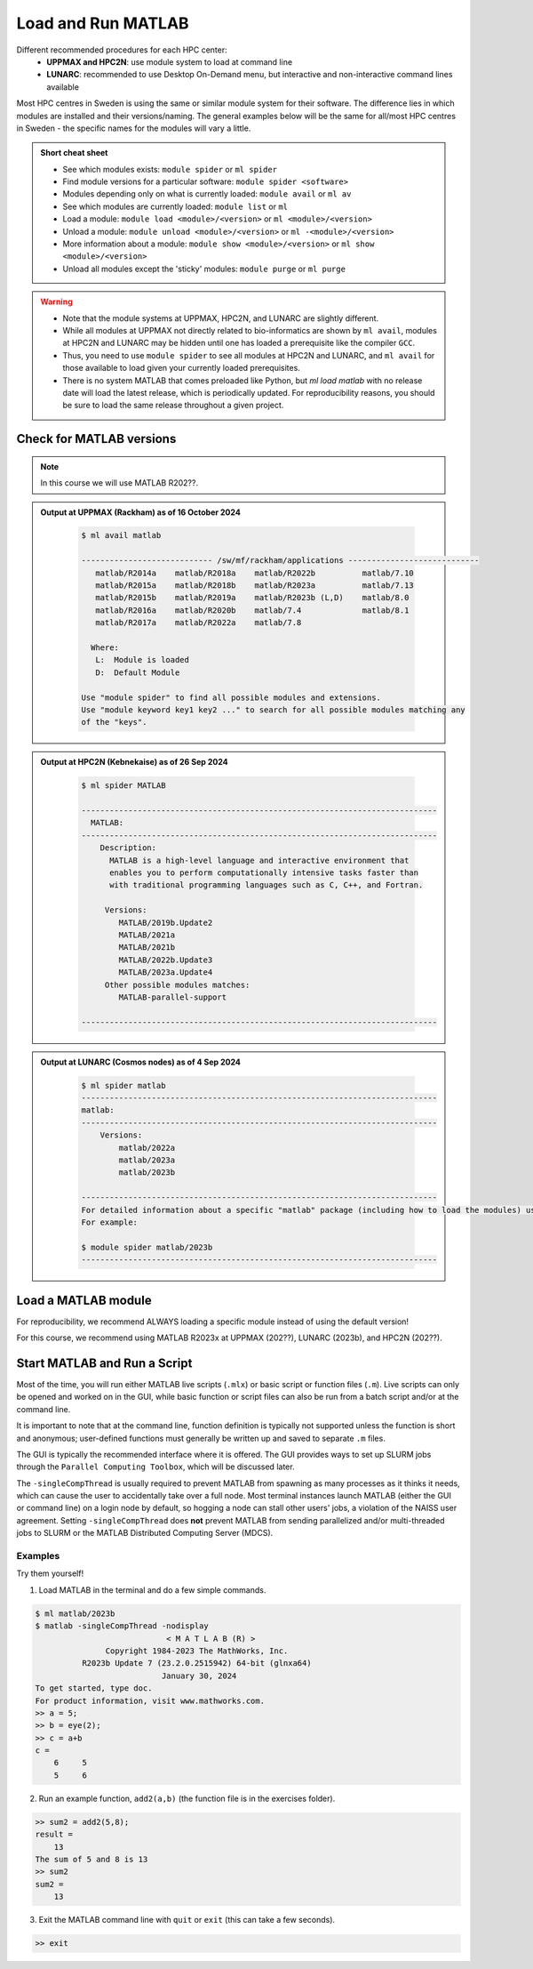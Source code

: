 Load and Run MATLAB
===================

Different recommended procedures for each HPC center:
  - **UPPMAX and HPC2N**: use module system to load at command line
  - **LUNARC**: recommended to use Desktop On-Demand menu, but interactive and non-interactive command lines available

Most HPC centres in Sweden is using the same or similar module system for their software. The difference lies in which modules are installed and their versions/naming. The general examples below will be the same for all/most HPC centres in Sweden - the specific names for the modules will vary a little.
   
.. objectives:: 

   - Be able to load MATLAB
   - Be able to run MATLAB scripts and start the MATLAB graphical user interface (GUI)

.. admonition:: Short cheat sheet
    :class: dropdown 
    
    - See which modules exists: ``module spider`` or ``ml spider``
    - Find module versions for a particular software: ``module spider <software>``
    - Modules depending only on what is currently loaded: ``module avail`` or ``ml av``
    - See which modules are currently loaded: ``module list`` or ``ml``
    - Load a module: ``module load <module>/<version>`` or ``ml <module>/<version>``
    - Unload a module: ``module unload <module>/<version>`` or ``ml -<module>/<version>``
    - More information about a module: ``module show <module>/<version>`` or ``ml show <module>/<version>``
    - Unload all modules except the 'sticky' modules: ``module purge`` or ``ml purge``
    
.. warning::
   
   - Note that the module systems at UPPMAX, HPC2N, and LUNARC are slightly different. 
   - While all modules at UPPMAX not directly related to bio-informatics are shown by ``ml avail``, modules at HPC2N and LUNARC may be hidden until one has loaded a prerequisite like the compiler ``GCC``.
   - Thus, you need to use ``module spider`` to see all modules at HPC2N and LUNARC, and ``ml avail`` for those available to load given your currently loaded prerequisites.  
   - There is no system MATLAB that comes preloaded like Python, but `ml load matlab` with no release date will load the latest release, which is periodically updated. For reproducibility reasons, you should be sure to load the same release throughout a given project.

Check for MATLAB versions
-------------------------

.. type-along::
   
   Checking for MATLAB versions 
   
   .. tabs::

      .. tab:: UPPMAX

         Check all available MATLAB versions with:

         .. code-block:: console

            $ module avail matlab


      .. tab:: HPC2N
   
         Check all available version MATLAB versions with:

         .. code-block:: console
 
            $ module spider matlab
      
         To see how to load a specific version of MATLAB, including the prerequisites, do 

         .. code-block:: console
   
            $ module spider matlab/<version>

         Example for MATLAB R2023b 

         .. code-block:: console

            $ module spider matlab/2023b 


      .. tab:: LUNARC
    
        See all available MATLAB versions at the command line with:

        .. code-block:: console

            $ ml spider matlab

        Or, if on Desktop On-Demand, select ``Applications`` in the top left corner and hover over ``Applications - Matlab``

.. note::
  
  In this course we will use MATLAB R202??.

.. admonition:: Output at UPPMAX (Rackham) as of 16 October 2024  
    :class: dropdown

        .. code-block:: console

            $ ml avail matlab

            ---------------------------- /sw/mf/rackham/applications ----------------------------
               matlab/R2014a    matlab/R2018a    matlab/R2022b          matlab/7.10
               matlab/R2015a    matlab/R2018b    matlab/R2023a          matlab/7.13
               matlab/R2015b    matlab/R2019a    matlab/R2023b (L,D)    matlab/8.0
               matlab/R2016a    matlab/R2020b    matlab/7.4             matlab/8.1
               matlab/R2017a    matlab/R2022a    matlab/7.8

              Where:
               L:  Module is loaded
               D:  Default Module

            Use "module spider" to find all possible modules and extensions.
            Use "module keyword key1 key2 ..." to search for all possible modules matching any
            of the "keys".

.. admonition:: Output at HPC2N (Kebnekaise) as of 26 Sep 2024  
    :class: dropdown

        .. code-block:: console

            $ ml spider MATLAB

            ----------------------------------------------------------------------------
              MATLAB:
            ----------------------------------------------------------------------------
                Description:
                  MATLAB is a high-level language and interactive environment that
                  enables you to perform computationally intensive tasks faster than
                  with traditional programming languages such as C, C++, and Fortran.
            
                 Versions:
                    MATLAB/2019b.Update2
                    MATLAB/2021a
                    MATLAB/2021b
                    MATLAB/2022b.Update3
                    MATLAB/2023a.Update4
                 Other possible modules matches:
                    MATLAB-parallel-support
            
            ----------------------------------------------------------------------------

.. admonition:: Output at LUNARC (Cosmos nodes) as of 4 Sep 2024  
    :class: dropdown

        .. code-block:: console

            $ ml spider matlab
            ----------------------------------------------------------------------------
            matlab:
            ----------------------------------------------------------------------------
                Versions:
                    matlab/2022a
                    matlab/2023a
                    matlab/2023b
                  
            ----------------------------------------------------------------------------
            For detailed information about a specific "matlab" package (including how to load the modules) use the module's full name. Note that names that have a trailing (E) are extensions provided by other modules.
            For example:
                  
            $ module spider matlab/2023b
            ----------------------------------------------------------------------------


Load a MATLAB module
--------------------

For reproducibility, we recommend ALWAYS loading a specific module instead of using the default version! 

For this course, we recommend using MATLAB R2023x at UPPMAX (202??), LUNARC (2023b), and HPC2N (202??).

.. type-along::
    
   Loading a Matlab module at the command line, here R2023b

   .. tabs::

      .. tab:: UPPMAX and LUNARC
   
         Go back and check which MATLAB modules were available. To load version 2023b, do:

         .. code-block:: console

            $ module load matlab/2023b
        
         Note: all lowercase.
         For short, you can also use: 

         .. code-block:: console

            $ ml matlab/2023b

 
      .. tab:: HPC2N 

         .. code-block:: console

            $ module load MATLAB/2023B

         Note: all Uppercase except for the letter after the year.   
         For short, you can also use: 

         .. code-block:: console

            $ ml MATLAB/2023b
    

Start MATLAB and Run a Script
-----------------------------
Most of the time, you will run either MATLAB live scripts (``.mlx``) or basic script or function files (``.m``). Live scripts can only be opened and worked on in the GUI, while basic function or script files can also be run from a batch script and/or at the command line.

It is important to note that at the command line, function definition is typically not supported unless the function is short and anonymous; user-defined functions must generally be written up and saved to separate ``.m`` files.

The GUI is typically the recommended interface where it is offered. The GUI provides ways to set up SLURM jobs through the ``Parallel Computing Toolbox``, which will be discussed later. 

.. type-along::
    
   Starting MATLAB at the command line, here R2023b

   .. tabs::

      .. tab:: UPPMAX
   
         Once you've loaded matlab/2023b, or your preferred version, type:

         .. code-block:: console

            $ matlab

         to start the GUI, or

         .. code-block:: console

            $ matlab -nodisplay

         to start MATLAB in the terminal.
 
      .. tab:: HPC2N 

         The GUI can be started in a Thinlinc session by going to "Application" &rarr; "HPC2N Applications" &rarr; "Applications" &rarr; "Matlab <version>" and clicking the desired version.

         To start MATLAB in the terminal, load matlab/2023b or your preferred version, and then type:

         .. code-block:: console

            $ matlab -singleCompThread -nodisplay

         to start MATLAB in the terminal. The ``-singleCompThread`` is important to prevent MATLAB from hogging a whole node, and the `-nodisplay` flag prevents the GUI from launching.

      .. tab:: LUNARC 

         It is recommended that GUI be started in Thinlinc at the LUNARC HPC Desktop On-Demand by going to ``Applications`` &rarr; ``Applications - Matlab`` &rarr; ``Matlab <version>`` and clicking the desired version number. A GfxLauncher window will pop up where you can specify your account, requested resources, and walltime for the GUI itself; these settings are distinct from and do not constrain SLURM jobs sent from the GUI to the compute nodes. For more details, see the section on `Desktop On-Demand <../common/ondemand-desktop.html>`_

         To start MATLAB in the terminal, load matlab/2023b or your preferred version, and then type:

         .. code-block:: console

            $ matlab -singleCompThread -nodisplay

         There are 2 possible terminals: one in ``Applications`` &rarr; ``Favorites`` &rarr; ``Terminal``, which runs on a login node, and one at ``Applications`` &rarr; ``Applications - General`` &rarr; ``Interactive Terminal``, which can safely launch either the MATLAB GUI or MATLAB command line on a compute node. Starting the latter will open the GfxLauncher (the user and prompt you for your account and resource requests first. 

The ``-singleCompThread`` is usually required to prevent MATLAB from spawning as many processes as it thinks it needs, which can cause the user to accidentally take over a full node. Most terminal instances launch MATLAB (either the GUI or command line) on a login node by default, so hogging a node can stall other users' jobs, a violation of the NAISS user agreement. Setting ``-singleCompThread`` does **not** prevent MATLAB from sending parallelized and/or multi-threaded jobs to SLURM or the MATLAB Distributed Computing Server (MDCS).

Examples
^^^^^^^^
Try them yourself!

1. Load MATLAB in the terminal and do a few simple commands.

.. code-block:: console

   $ ml matlab/2023b
   $ matlab -singleCompThread -nodisplay
                               < M A T L A B (R) >
                  Copyright 1984-2023 The MathWorks, Inc.
             R2023b Update 7 (23.2.0.2515942) 64-bit (glnxa64)
                              January 30, 2024
   To get started, type doc.
   For product information, visit www.mathworks.com.
   >> a = 5;
   >> b = eye(2);
   >> c = a+b
   c =
       6     5
       5     6

2. Run an example function, ``add2(a,b)`` (the function file is in the exercises folder).

.. code-block:: console

   >> sum2 = add2(5,8);
   result =
       13
   The sum of 5 and 8 is 13
   >> sum2
   sum2 =
       13

3. Exit the MATLAB command line with ``quit`` or ``exit`` (this can take a few seconds).

.. code-block:: console

   >> exit

.. keypoints::

   - You can start MATLAB either in a GUI (recommended) or, with the ``-nodisplay`` flag, run it in the terminal.
   - If you start either interface from the terminal, you must first load the correct module and always include ``-singleCompThread`` to avoid hogging a login node.
